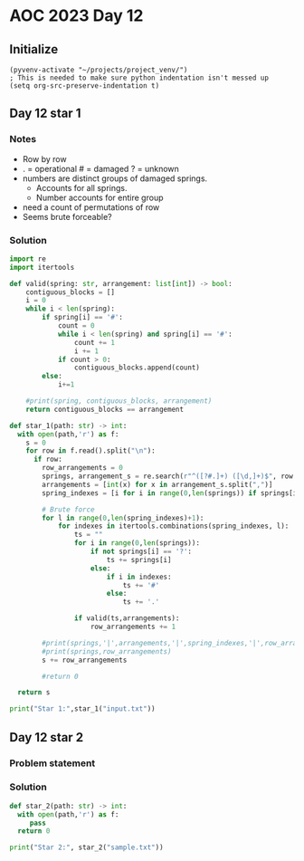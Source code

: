 
* AOC 2023 Day 12

** Initialize 
#+BEGIN_SRC elisp
  (pyvenv-activate "~/projects/project_venv/")
  ; This is needed to make sure python indentation isn't messed up
  (setq org-src-preserve-indentation t)
#+END_SRC

#+RESULTS:
: t

** Day 12 star 1
*** Notes
- Row by row
- . = operational # = damaged ? = unknown
- numbers are distinct groups of damaged springs.
  - Accounts for all springs.
  - Number accounts for entire group
- need a count of permutations of row
- Seems brute forceable?
*** Solution
#+BEGIN_SRC python :results output
import re
import itertools

def valid(spring: str, arrangement: list[int]) -> bool:
    contiguous_blocks = []
    i = 0
    while i < len(spring):
        if spring[i] == '#':
            count = 0
            while i < len(spring) and spring[i] == '#':
                count += 1
                i += 1
            if count > 0:
                contiguous_blocks.append(count)
        else:
            i+=1

    #print(spring, contiguous_blocks, arrangement)
    return contiguous_blocks == arrangement
        
def star_1(path: str) -> int:
  with open(path,'r') as f:
    s = 0
    for row in f.read().split("\n"):
      if row:
        row_arrangements = 0
        springs, arrangement_s = re.search(r"^([?#.]+) ([\d,]+)$", row.strip()).groups()
        arrangements = [int(x) for x in arrangement_s.split(",")]
        spring_indexes = [i for i in range(0,len(springs)) if springs[i] == '?']

        # Brute force
        for l in range(0,len(spring_indexes)+1):
            for indexes in itertools.combinations(spring_indexes, l):
                ts = ""
                for i in range(0,len(springs)):
                    if not springs[i] == '?':
                        ts += springs[i] 
                    else:
                        if i in indexes:
                            ts += '#'
                        else:
                            ts += '.'

                if valid(ts,arrangements):
                    row_arrangements += 1

        #print(springs,'|',arrangements,'|',spring_indexes,'|',row_arrangements, valid(springs,arrangements))
        #print(springs,row_arrangements)
        s += row_arrangements

        #return 0

  return s
  
print("Star 1:",star_1("input.txt"))

#+END_SRC

#+RESULTS:
: Star 1: 7653

** Day 12 star 2
*** Problem statement
*** Solution
#+BEGIN_SRC python :results output
def star_2(path: str) -> int:
  with open(path,'r') as f:
     pass
  return 0
  
print("Star 2:", star_2("sample.txt"))
#+END_SRC

